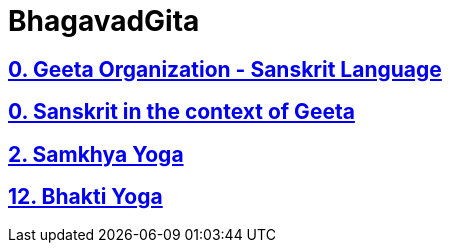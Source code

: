 = BhagavadGita
:linkcss:
:imagesdir: ./images
:stylesdir: stylesheets/
:stylesheet:  colony.css
:data-uri:

== link:./0-introduction.adoc[0. Geeta Organization - Sanskrit Language]
== link:./0-Sanskrit.adoc[0. Sanskrit in the context of Geeta]
== link:./2.samkya-yoga.adoc[2. Samkhya Yoga]
== link:./12-bhakti-yoga.adoc[12. Bhakti Yoga]
